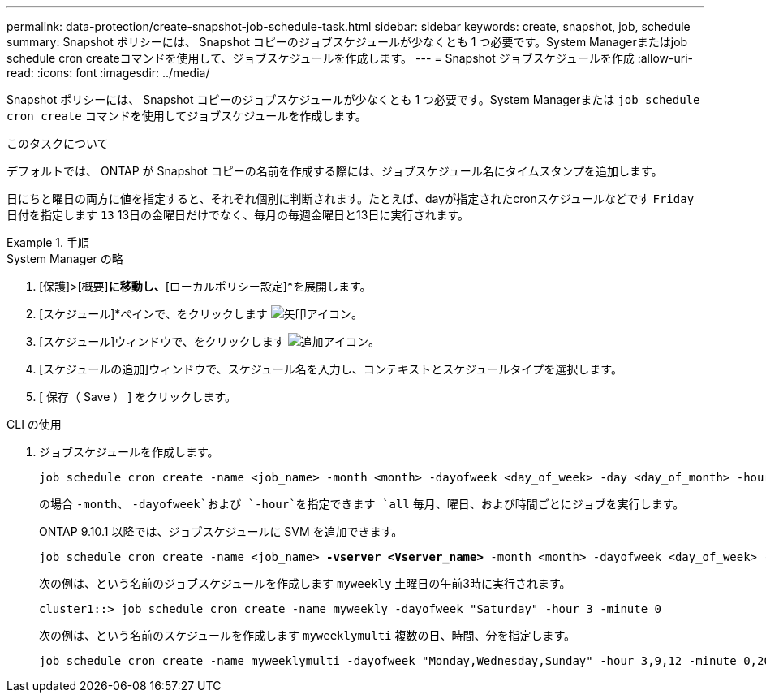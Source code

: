 ---
permalink: data-protection/create-snapshot-job-schedule-task.html 
sidebar: sidebar 
keywords: create, snapshot, job, schedule 
summary: Snapshot ポリシーには、 Snapshot コピーのジョブスケジュールが少なくとも 1 つ必要です。System Managerまたはjob schedule cron createコマンドを使用して、ジョブスケジュールを作成します。 
---
= Snapshot ジョブスケジュールを作成
:allow-uri-read: 
:icons: font
:imagesdir: ../media/


[role="lead"]
Snapshot ポリシーには、 Snapshot コピーのジョブスケジュールが少なくとも 1 つ必要です。System Managerまたは `job schedule cron create` コマンドを使用してジョブスケジュールを作成します。

.このタスクについて
デフォルトでは、 ONTAP が Snapshot コピーの名前を作成する際には、ジョブスケジュール名にタイムスタンプを追加します。

日にちと曜日の両方に値を指定すると、それぞれ個別に判断されます。たとえば、dayが指定されたcronスケジュールなどです `Friday` 日付を指定します `13` 13日の金曜日だけでなく、毎月の毎週金曜日と13日に実行されます。

.手順
[role="tabbed-block"]
====
.System Manager の略
--
. [保護]>[概要]*に移動し、*[ローカルポリシー設定]*を展開します。
. [スケジュール]*ペインで、をクリックします image:icon_arrow.gif["矢印アイコン"]。
. [スケジュール]ウィンドウで、をクリックします image:icon_add.gif["追加アイコン"]。
. [スケジュールの追加]ウィンドウで、スケジュール名を入力し、コンテキストとスケジュールタイプを選択します。
. [ 保存（ Save ） ] をクリックします。


--
.CLI の使用
--
. ジョブスケジュールを作成します。
+
[source, cli]
----
job schedule cron create -name <job_name> -month <month> -dayofweek <day_of_week> -day <day_of_month> -hour <hour> -minute <minute>
----
+
の場合 `-month`、 `-dayofweek`および `-hour`を指定できます `all` 毎月、曜日、および時間ごとにジョブを実行します。

+
ONTAP 9.10.1 以降では、ジョブスケジュールに SVM を追加できます。

+
[listing, subs="+quotes"]
----
job schedule cron create -name <job_name> *-vserver <Vserver_name>* -month <month> -dayofweek <day_of_week> -day <day_of_month> -hour <hour> -minute <minute>
----
+
次の例は、という名前のジョブスケジュールを作成します `myweekly` 土曜日の午前3時に実行されます。

+
[listing]
----
cluster1::> job schedule cron create -name myweekly -dayofweek "Saturday" -hour 3 -minute 0
----
+
次の例は、という名前のスケジュールを作成します `myweeklymulti` 複数の日、時間、分を指定します。

+
[listing]
----
job schedule cron create -name myweeklymulti -dayofweek "Monday,Wednesday,Sunday" -hour 3,9,12 -minute 0,20,50
----


--
====